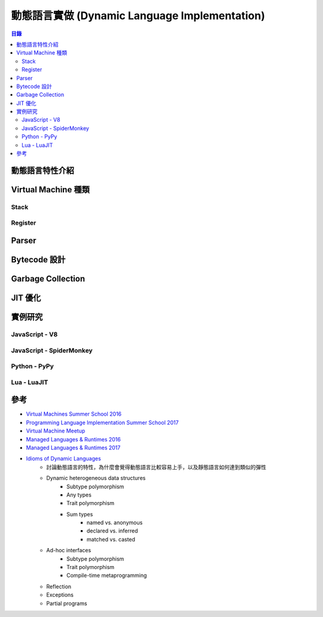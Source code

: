==============================================
動態語言實做 (Dynamic Language Implementation)
==============================================


.. contents:: 目錄


動態語言特性介紹
========================================



Virtual Machine 種類
========================================

Stack
------------------------------

Register
------------------------------


Parser
========================================



Bytecode 設計
========================================



Garbage Collection
========================================



JIT 優化
========================================



實例研究
========================================

JavaScript - V8
------------------------------


JavaScript - SpiderMonkey
------------------------------


Python - PyPy
------------------------------


Lua - LuaJIT
------------------------------



參考
========================================

* `Virtual Machines Summer School 2016 <http://soft-dev.org/events/vmss16/>`_
* `Programming Language Implementation Summer School 2017 <https://pliss2017.github.io/index.html>`_
* `Virtual Machine Meetup <https://vmmeetup.github.io/>`_
* `Managed Languages & Runtimes 2016 <http://pppj16.inf.usi.ch/>`_
* `Managed Languages & Runtimes 2017 <http://d3s.mff.cuni.cz/conferences/manlang17/>`_
* `Idioms of Dynamic Languages <http://willcrichton.net/notes/idioms-of-dynamic-languages/>`_
    - 討論動態語言的特性，為什麼會覺得動態語言比較容易上手，以及靜態語言如何達到類似的彈性
    - Dynamic heterogeneous data structures
        + Subtype polymorphism
        + Any types
        + Trait polymorphism
        + Sum types
            * named vs. anonymous
            * declared vs. inferred
            * matched vs. casted
    - Ad-hoc interfaces
        + Subtype polymorphism
        + Trait polymorphism
        + Compile-time metaprogramming
    - Reflection
    - Exceptions
    - Partial programs
